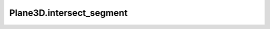 Plane3D.intersect_segment
=========================

.. automethod:: crossproduct.plane.Plane3D.intersect_segment